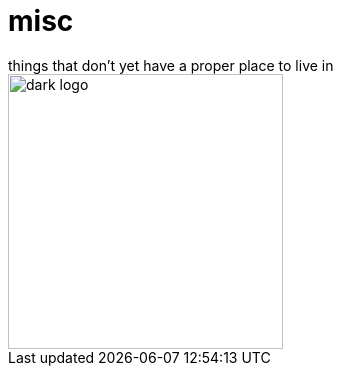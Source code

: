 # misc
things that don't yet have a proper place to live in

image::dark.svg#gh-dark-mode-only[dark logo, width=275]
